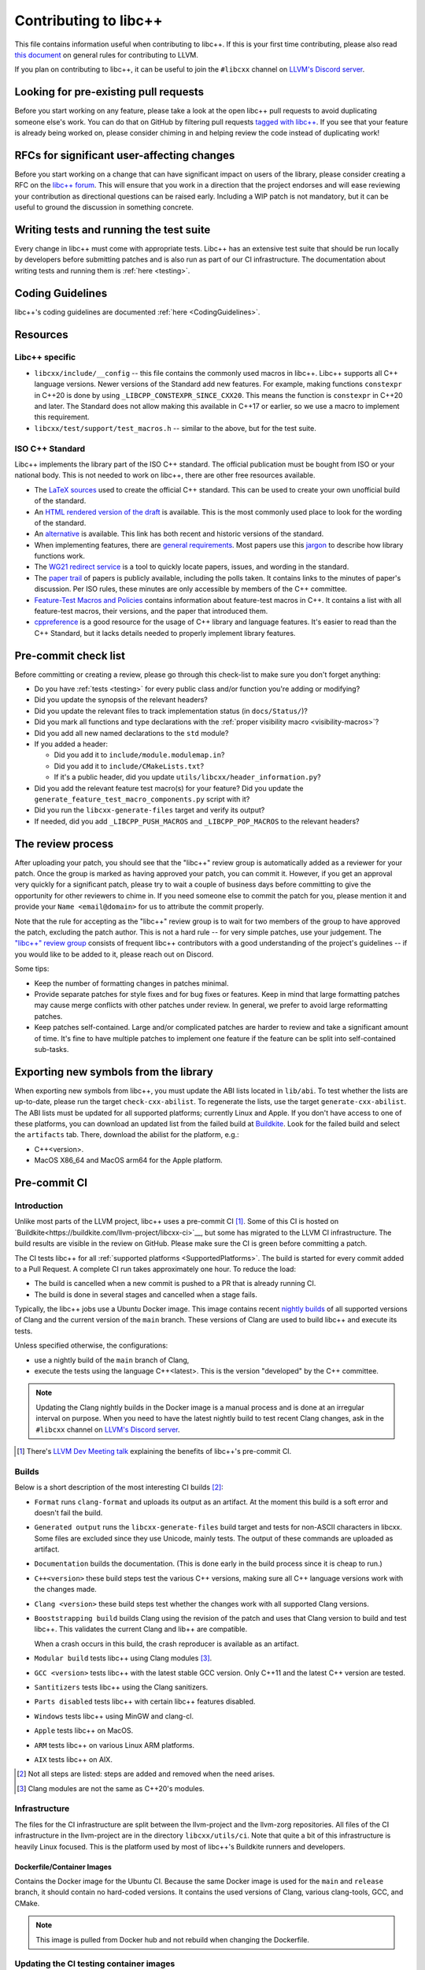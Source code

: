 .. _ContributingToLibcxx:

======================
Contributing to libc++
======================

This file contains information useful when contributing to libc++. If this is your first time contributing,
please also read `this document <https://www.llvm.org/docs/Contributing.html>`__ on general rules for
contributing to LLVM.

If you plan on contributing to libc++, it can be useful to join the ``#libcxx`` channel
on `LLVM's Discord server <https://discord.gg/jzUbyP26tQ>`__.

Looking for pre-existing pull requests
======================================

Before you start working on any feature, please take a look at the open libc++ pull
requests to avoid duplicating someone else's work. You can do that on GitHub by
filtering pull requests `tagged with libc++ <https://github.com/llvm/llvm-project/pulls?q=is%3Apr+is%3Aopen+label%3Alibc%2B%2B>`__.
If you see that your feature is already being worked on, please consider chiming in
and helping review the code instead of duplicating work!

RFCs for significant user-affecting changes
===========================================

Before you start working on a change that can have significant impact on users of the library,
please consider creating a RFC on the `libc++ forum <https://discourse.llvm.org/c/runtimes/libcxx>`_.
This will ensure that you work in a direction that the project endorses and will ease reviewing your
contribution as directional questions can be raised early. Including a WIP patch is not mandatory,
but it can be useful to ground the discussion in something concrete.

Writing tests and running the test suite
========================================

Every change in libc++ must come with appropriate tests. Libc++ has an extensive test suite that
should be run locally by developers before submitting patches and is also run as part of our CI
infrastructure. The documentation about writing tests and running them is :ref:`here <testing>`.

Coding Guidelines
=================

libc++'s coding guidelines are documented :ref:`here <CodingGuidelines>`.


Resources
=========

Libc++ specific
---------------

- ``libcxx/include/__config`` -- this file contains the commonly used
  macros in libc++. Libc++ supports all C++ language versions. Newer versions
  of the Standard add new features. For example, making functions ``constexpr``
  in C++20 is done by using ``_LIBCPP_CONSTEXPR_SINCE_CXX20``. This means the
  function is ``constexpr`` in C++20 and later. The Standard does not allow
  making this available in C++17 or earlier, so we use a macro to implement
  this requirement.
- ``libcxx/test/support/test_macros.h`` -- similar to the above, but for the
  test suite.


ISO C++ Standard
----------------

Libc++ implements the library part of the ISO C++ standard. The official
publication must be bought from ISO or your national body. This is not
needed to work on libc++, there are other free resources available.

- The `LaTeX sources <https://github.com/cplusplus/draft>`_  used to
  create the official C++ standard. This can be used to create your own
  unofficial build of the standard.

- An `HTML rendered version of the draft <https://eel.is/c++draft/>`_  is
  available. This is the most commonly used place to look for the
  wording of the standard.

- An `alternative <https://github.com/timsong-cpp/cppwp>`_ is available.
  This link has both recent and historic versions of the standard.

- When implementing features, there are
  `general requirements <https://eel.is/c++draft/#library>`_.
  Most papers use this
  `jargon <http://eel.is/c++draft/structure#specifications>`_
  to describe how library functions work.

- The `WG21 redirect service <https://wg21.link/>`_ is a tool to quickly locate
  papers, issues, and wording in the standard.

- The `paper trail <https://github.com/cplusplus/papers/issues>`_ of
  papers is publicly available, including the polls taken. It
  contains links to the minutes of paper's discussion. Per ISO rules,
  these minutes are only accessible by members of the C++ committee.

- `Feature-Test Macros and Policies
  <https://isocpp.org/std/standing-documents/sd-6-sg10-feature-test-recommendations>`_
  contains information about feature-test macros in C++.
  It contains a list with all feature-test macros, their versions, and the paper
  that introduced them.

- `cppreference <https://en.cppreference.com/w/>`_ is a good resource
  for the usage of C++ library and language features. It's easier to
  read than the C++ Standard, but it lacks details needed to properly implement
  library features.


Pre-commit check list
=====================

Before committing or creating a review, please go through this check-list to make
sure you don't forget anything:

- Do you have :ref:`tests <testing>` for every public class and/or function you're adding or modifying?
- Did you update the synopsis of the relevant headers?
- Did you update the relevant files to track implementation status (in ``docs/Status/``)?
- Did you mark all functions and type declarations with the :ref:`proper visibility macro <visibility-macros>`?
- Did you add all new named declarations to the ``std`` module?
- If you added a header:

  - Did you add it to ``include/module.modulemap.in``?
  - Did you add it to ``include/CMakeLists.txt``?
  - If it's a public header, did you update ``utils/libcxx/header_information.py``?

- Did you add the relevant feature test macro(s) for your feature? Did you update the ``generate_feature_test_macro_components.py`` script with it?
- Did you run the ``libcxx-generate-files`` target and verify its output?
- If needed, did you add ``_LIBCPP_PUSH_MACROS`` and ``_LIBCPP_POP_MACROS`` to the relevant headers?

The review process
==================

After uploading your patch, you should see that the "libc++" review group is automatically
added as a reviewer for your patch. Once the group is marked as having approved your patch,
you can commit it. However, if you get an approval very quickly for a significant patch,
please try to wait a couple of business days before committing to give the opportunity for
other reviewers to chime in. If you need someone else to commit the patch for you, please
mention it and provide your ``Name <email@domain>`` for us to attribute the commit properly.

Note that the rule for accepting as the "libc++" review group is to wait for two members
of the group to have approved the patch, excluding the patch author. This is not a hard
rule -- for very simple patches, use your judgement. The `"libc++" review group <https://reviews.llvm.org/project/members/64/>`__
consists of frequent libc++ contributors with a good understanding of the project's
guidelines -- if you would like to be added to it, please reach out on Discord.

Some tips:

- Keep the number of formatting changes in patches minimal.
- Provide separate patches for style fixes and for bug fixes or features. Keep in
  mind that large formatting patches may cause merge conflicts with other patches
  under review. In general, we prefer to avoid large reformatting patches.
- Keep patches self-contained. Large and/or complicated patches are harder to
  review and take a significant amount of time. It's fine to have multiple
  patches to implement one feature if the feature can be split into
  self-contained sub-tasks.

Exporting new symbols from the library
======================================

When exporting new symbols from libc++, you must update the ABI lists located in ``lib/abi``.
To test whether the lists are up-to-date, please run the target ``check-cxx-abilist``.
To regenerate the lists, use the target ``generate-cxx-abilist``.
The ABI lists must be updated for all supported platforms; currently Linux and
Apple.  If you don't have access to one of these platforms, you can download an
updated list from the failed build at
`Buildkite <https://buildkite.com/llvm-project/libcxx-ci>`__.
Look for the failed build and select the ``artifacts`` tab. There, download the
abilist for the platform, e.g.:

* C++<version>.
* MacOS X86_64 and MacOS arm64 for the Apple platform.


Pre-commit CI
=============

Introduction
------------

Unlike most parts of the LLVM project, libc++ uses a pre-commit CI [#]_. Some of
this CI is hosted on `Buildkite<https://buildkite.com/llvm-project/libcxx-ci>`__,
but some has migrated to the LLVM CI infrastructure. The build results are
visible in the review on GitHub. Please make sure the CI is green before
committing a patch.

The CI tests libc++ for all :ref:`supported platforms <SupportedPlatforms>`.
The build is started for every commit added to a Pull Request. A complete CI
run takes approximately one hour. To reduce the load:

* The build is cancelled when a new commit is pushed to a PR that is already running CI.
* The build is done in several stages and cancelled when a stage fails.

Typically, the libc++ jobs use a Ubuntu Docker image. This image contains
recent `nightly builds <https://apt.llvm.org>`__ of all supported versions of
Clang and the current version of the ``main`` branch. These versions of Clang
are used to build libc++ and execute its tests.

Unless specified otherwise, the configurations:

* use a nightly build of the ``main`` branch of Clang,
* execute the tests using the language C++<latest>. This is the version
  "developed" by the C++ committee.

.. note:: Updating the Clang nightly builds in the Docker image is a manual
   process and is done at an irregular interval on purpose. When you need to
   have the latest nightly build to test recent Clang changes, ask in the
   ``#libcxx`` channel on `LLVM's Discord server
   <https://discord.gg/jzUbyP26tQ>`__.

.. [#] There's `LLVM Dev Meeting talk <https://www.youtube.com/watch?v=B7gB6van7Bw>`__
   explaining the benefits of libc++'s pre-commit CI.

Builds
------

Below is a short description of the most interesting CI builds [#]_:

* ``Format`` runs ``clang-format`` and uploads its output as an artifact. At the
  moment this build is a soft error and doesn't fail the build.
* ``Generated output`` runs the ``libcxx-generate-files`` build target and
  tests for non-ASCII characters in libcxx. Some files are excluded since they
  use Unicode, mainly tests. The output of these commands are uploaded as
  artifact.
* ``Documentation`` builds the documentation. (This is done early in the build
  process since it is cheap to run.)
* ``C++<version>`` these build steps test the various C++ versions, making sure all
  C++ language versions work with the changes made.
* ``Clang <version>`` these build steps test whether the changes work with all
  supported Clang versions.
* ``Booststrapping build`` builds Clang using the revision of the patch and
  uses that Clang version to build and test libc++. This validates the current
  Clang and lib++ are compatible.

  When a crash occurs in this build, the crash reproducer is available as an
  artifact.

* ``Modular build`` tests libc++ using Clang modules [#]_.
* ``GCC <version>`` tests libc++ with the latest stable GCC version. Only C++11
  and the latest C++ version are tested.
* ``Santitizers`` tests libc++ using the Clang sanitizers.
* ``Parts disabled`` tests libc++ with certain libc++ features disabled.
* ``Windows`` tests libc++ using MinGW and clang-cl.
* ``Apple`` tests libc++ on MacOS.
* ``ARM`` tests libc++ on various Linux ARM platforms.
* ``AIX`` tests libc++ on AIX.

.. [#] Not all steps are listed: steps are added and removed when the need arises.
.. [#] Clang modules are not the same as C++20's modules.

Infrastructure
--------------

The files for the CI infrastructure are split between the llvm-project
and the llvm-zorg repositories.  All files of the CI infrastructure in
the llvm-project are in the directory ``libcxx/utils/ci``.  Note that
quite a bit of this infrastructure is heavily Linux focused. This is
the platform used by most of libc++'s Buildkite runners and
developers.

Dockerfile/Container Images
~~~~~~~~~~~~~~~~~~~~~~~~~~~

Contains the Docker image for the Ubuntu CI. Because the same Docker image is
used for the ``main`` and ``release`` branch, it should contain no hard-coded
versions.  It contains the used versions of Clang, various clang-tools,
GCC, and CMake.

.. note:: This image is pulled from Docker hub and not rebuild when changing
   the Dockerfile.

Updating the CI testing container images
----------------------------------------

The libcxx linux premerge testing can run on one of three sets of runner
groups. The three runner group names are "llvm-premerge-libcxx-runners",
"llvm-premerge-libcxx-release-runners" and "llvm-premerge-libcxx-next-runners".
Which runner set to use is controlled by the contents of
https://github.com/llvm/llvm-project/blob/main/.github/workflows/libcxx-build-and-test.yaml.
By default, it uses "llvm-premerge-libcxx-runners". To switch to one of the
other runner sets, just replace all uses of "llvm-premerge-libcxx-runners" in
the yaml file with the desired runner set.

Which container image is used by these three runner sets is controlled
and set by the variable values in
https://github.com/llvm/llvm-zorg/blob/main/premerge/premerge_resources/variables.tf.
The table below shows the variable names and
the runner sets to which they correspond. To see their values, follow the
link above (to variables.tf in llvm-zorg).

+------------------------------------+---------------------------+
|Runner Set                          |Variable                   |
+====================================+===========================+
|llvm-premerge-libcxx-runners        |libcxx_runner_image        |
+------------------------------------+---------------------------+
|llvm-premerge-libcxx-release-runners|libcxx_release_runner_image|
+------------------------------------+---------------------------+
|llvm-premerge-libcxx-next-runners   |libcxx_next_runner_image   |
+------------------------------------+---------------------------+


When updating the container image you can either update just the
runner binary (the part the connects to Github), or you can update
everything (tools, etc.). Whether to update just the runner or to update
everything is controlled by the value of ``ACTIONS_BASE_IMAGE``, under
``actions-builder`` in ``libcxx/utils/ci/docker-compose.yml``.

To update just the runner binary, change the value of ``ACTIONS_BASE_IMAGE``
to be a modified version of one of the libcxx runner variable images from
https://github.com/llvm/llvm-zorg/blob/main/premerge/premerge_resources/variables.tf,
as follows: Find the libcxx runner image name you want to use from the
variables.tf file. The name will be something like
``ghcr.io/llvm/libcxx-linux-builder:<some-commit-SHA>``.  Replace
``libcxx-linux-builder`` with ``libcxx-linux-builder-base``. Use this new image
name as the value you assign to ``ACTIONS_BASE_IMAGE``.

To update the entire container image, set the value of ``ACTIONS_BASE_IMAGE``
to ``builder-base``. If the value is already ``builder-base`` (there
have been no just-the-runner updates since the last complete update), then you
need to find the line containing ``RUN echo "Last forced update executed on``
in ``libcxx/utils/ci/Dockerfile`` and update the date to be the current date.

Once you have created and merged a PR with those changes, a new image
will be created, and a link to it can be found at
https://github.com/llvm/llvm-project/pkgs/container/libcxx-linux-builder.,
where the actual image name should be
``ghcr.io/llvm/libcxx-linux-builder:<SHA-of-committed-change-from-PR>``.

Lastly you need to create a PR in the llvm-zorg repository,
updating the the value of the appropriate libcxx runner variable in
the variables.tf file mentioned above to the name of your newly created
image (see above paragraph about finding the image name). Once that change
has been merged, an LLVM premerge maintainer (a Google employee) must use
terraform to apply the change to the running GKE cluster.


run-buildbot-container
~~~~~~~~~~~~~~~~~~~~~~

Helper script that pulls and runs the Docker image. This image mounts the LLVM
monorepo at ``/llvm``. This can be used to test with compilers not available on
your system.

run-buildbot
~~~~~~~~~~~~

Contains the build script executed on Buildkite. This script can be executed
locally or inside ``run-buildbot-container``. The script must be called with
the target to test. For example, ``run-buildbot generic-cxx20`` will build
libc++ and test it using C++20.

.. warning:: This script will overwrite the directory ``<llvm-root>/build/XX``
  where ``XX`` is the target of ``run-buildbot``.

This script contains as little version information as possible. This makes it
easy to use the script with a different compiler. This allows testing a
combination not in the libc++ CI. It can be used to add a new (temporary)
job to the CI. For example, testing the C++17 build with Clang-14 can be done
like:

.. code-block:: bash

  CC=clang-14 CXX=clang++-14 run-buildbot generic-cxx17

buildkite-pipeline.yml
~~~~~~~~~~~~~~~~~~~~~~

Contains the jobs executed in the CI. This file contains the version
information of the jobs being executed. Since this script differs between the
``main`` and ``release`` branch, both branches can use different compiler
versions.
